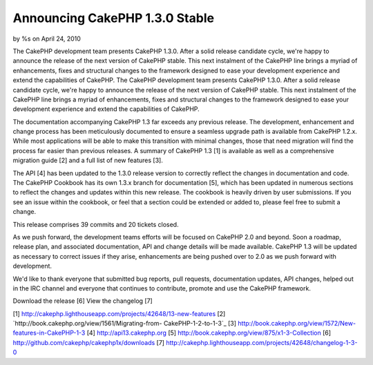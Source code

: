 

Announcing CakePHP 1.3.0 Stable
===============================

by %s on April 24, 2010

The CakePHP development team presents CakePHP 1.3.0. After a solid
release candidate cycle, we're happy to announce the release of the
next version of CakePHP stable. This next instalment of the CakePHP
line brings a myriad of enhancements, fixes and structural changes to
the framework designed to ease your development experience and extend
the capabilities of CakePHP.
The CakePHP development team presents CakePHP 1.3.0. After a solid
release candidate cycle, we're happy to announce the release of the
next version of CakePHP stable. This next instalment of the CakePHP
line brings a myriad of enhancements, fixes and structural changes to
the framework designed to ease your development experience and extend
the capabilities of CakePHP.

The documentation accompanying CakePHP 1.3 far exceeds any previous
release. The development, enhancement and change process has been
meticulously documented to ensure a seamless upgrade path is available
from CakePHP 1.2.x. While most applications will be able to make this
transition with minimal changes, those that need migration will find
the process far easier than previous releases. A summary of CakePHP
1.3 [1] is available as well as a comprehensive migration guide [2]
and a full list of new features [3].

The API [4] has been updated to the 1.3.0 release version to correctly
reflect the changes in documentation and code. The CakePHP Cookbook
has its own 1.3.x branch for documentation [5], which has been updated
in numerous sections to reflect the changes and updates within this
new release. The cookbook is heavily driven by user submissions. If
you see an issue within the cookbook, or feel that a section could be
extended or added to, please feel free to submit a change.

This release comprises 39 commits and 20 tickets closed.

As we push forward, the development teams efforts will be focused on
CakePHP 2.0 and beyond. Soon a roadmap, release plan, and associated
documentation, API and change details will be made available. CakePHP
1.3 will be updated as necessary to correct issues if they arise,
enhancements are being pushed over to 2.0 as we push forward with
development.

We'd like to thank everyone that submitted bug reports, pull requests,
documentation updates, API changes, helped out in the IRC channel and
everyone that continues to contribute, promote and use the CakePHP
framework.

Download the release [6]
View the changelog [7]

[1] `http://cakephp.lighthouseapp.com/projects/42648/13-new-features`_
[2] `http://book.cakephp.org/view/1561/Migrating-from-
CakePHP-1-2-to-1-3`_
[3] `http://book.cakephp.org/view/1572/New-features-in-CakePHP-1-3`_
[4] `http://api13.cakephp.org`_
[5] `http://book.cakephp.org/view/875/x1-3-Collection`_
[6] `http://github.com/cakephp/cakephp1x/downloads`_
[7] `http://cakephp.lighthouseapp.com/projects/42648/changelog-1-3-0`_

.. _http://cakephp.lighthouseapp.com/projects/42648/13-new-features: http://cakephp.lighthouseapp.com/projects/42648/13-new-features
.. _http://cakephp.lighthouseapp.com/projects/42648/changelog-1-3-0: http://cakephp.lighthouseapp.com/projects/42648/changelog-1-3-0
.. _http://api13.cakephp.org: http://api13.cakephp.org/
.. _http://book.cakephp.org/view/1561/Migrating-from-CakePHP-1-2-to-1-3: http://book.cakephp.org/view/1561/Migrating-from-CakePHP-1-2-to-1-3
.. _http://github.com/cakephp/cakephp1x/downloads: http://github.com/cakephp/cakephp1x/downloads
.. _http://book.cakephp.org/view/875/x1-3-Collection: http://book.cakephp.org/view/875/x1-3-Collection
.. _http://book.cakephp.org/view/1572/New-features-in-CakePHP-1-3: http://book.cakephp.org/view/1572/New-features-in-CakePHP-1-3
.. meta::
    :title: Announcing CakePHP 1.3.0 Stable
    :description: CakePHP Article related to ,News
    :keywords: ,News
    :copyright: Copyright 2010 
    :category: news

